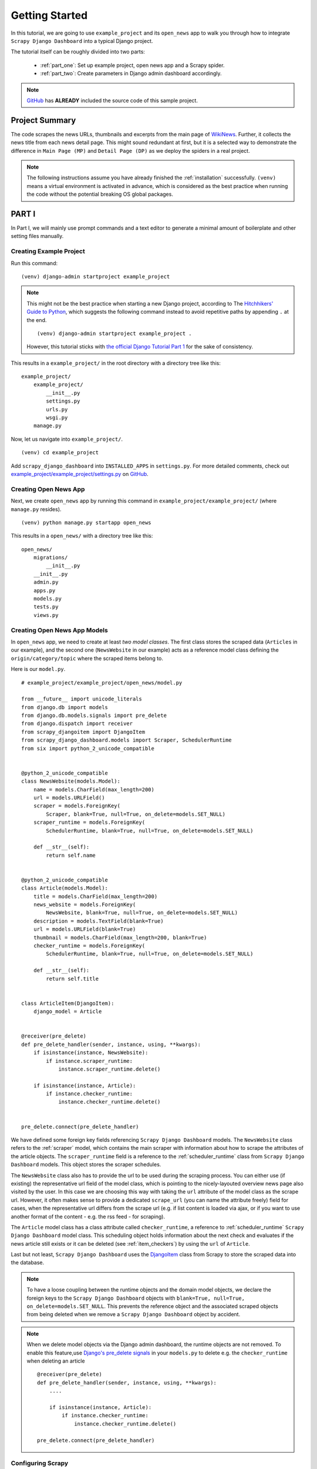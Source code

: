.. _getting_started:

===============
Getting Started
===============

In this tutorial, we are going to use ``example_project`` and its ``open_news`` app to walk you through how to integrate ``Scrapy Django Dashboard`` into a typical Django project.

The tutorial itself can be roughly divided into two parts: 

  * :ref:`part_one`: Set up example project, open news app and a Scrapy spider.

  * :ref:`part_two`: Create parameters in Django admin dashboard accordingly.

.. Note::
    GitHub_ has **ALREADY** included the source code of this sample project.

.. _GitHub: https://github.com/0xboz/scrapy_django_dashboard

.. _project_summary:

Project Summary
---------------

The code scrapes the news URLs, thumbnails and excerpts from the main page of WikiNews_. Further, it collects the news title from each news detail page. This might sound redundant at first, but it is a selected way to demonstrate the difference in ``Main Page (MP)`` and ``Detail Page (DP)`` as we deploy the spiders in a real project. 

.. _Wikinews: http://en.wikinews.org/wiki/Main_Page

.. Note::

  The following instructions assume you have already finished the :ref:`installation` successfully. ``(venv)`` means a virtual environment is activated in advance, which is considered as the best practice when running the code without the potential breaking OS global packages.

.. _part_one:

PART I
--------

In Part I, we will mainly use prompt commands and a text editor to generate a minimal amount of boilerplate and other setting files manually. 


.. _creating_example_project:

Creating Example Project 
^^^^^^^^^^^^^^^^^^^^^^^^

Run this command: ::

    (venv) django-admin startproject example_project

.. note::

  This might not be the best practice when starting a new Django project, according to The `Hitchhikers' Guide to Python`_, which suggests the following command instead to avoid repetitive paths by appending ``.`` at the end. ::

    (venv) django-admin startproject example_project . 

  However, this tutorial sticks with `the official Django Tutorial Part 1`_ for the sake of consistency.

.. _`Hitchhikers' Guide to Python`: https://docs.python-guide.org/writing/structure/#regarding-django-applications

.. _`the official Django Tutorial Part 1`: https://docs.djangoproject.com/en/3.0/intro/tutorial01/#creating-a-project

This results in a ``example_project/`` in the root directory with a directory tree like this: ::

    example_project/  
        example_project/
            __init__.py  
            settings.py  
            urls.py  
            wsgi.py  
        manage.py  

Now, let us navigate into ``example_project/``. ::

    (venv) cd example_project

Add ``scrapy_django_dashboard`` into ``INSTALLED_APPS`` in ``settings.py``. For more detailed comments, check out `example_project/example_project/settings.py`_ on `GitHub`_.  

.. _`example_project/example_project/settings.py`:  https://github.com/0xboz/scrapy_django_dashboard/blob/master/example_project/example_project/settings.py


.. _creating_open_news_app:

Creating Open News App
^^^^^^^^^^^^^^^^^^^^^^

Next, we create ``open_news`` app by running this command in ``example_project/example_project/`` (where ``manage.py`` resides). ::

    (venv) python manage.py startapp open_news

This results in a ``open_news/`` with a directory tree like this: ::

    open_news/  
        migrations/
            __init__.py
        __init__.py  
        admin.py
        apps.py
        models.py
        tests.py
        views.py


.. _creating_open_news_app_models:

Creating Open News App Models
^^^^^^^^^^^^^^^^^^^^^^^^^^^^^

In ``open_news`` app, we need to create at least *two model classes*. The first class stores the scraped data (``Articles`` in our example), and the second one (``NewsWebsite`` in our example) acts as a reference model class defining the ``origin/category/topic`` where the scraped items belong to. 

Here is our ``model.py``. ::

  # example_project/example_project/open_news/model.py

  from __future__ import unicode_literals
  from django.db import models
  from django.db.models.signals import pre_delete
  from django.dispatch import receiver
  from scrapy_djangoitem import DjangoItem
  from scrapy_django_dashboard.models import Scraper, SchedulerRuntime
  from six import python_2_unicode_compatible


  @python_2_unicode_compatible
  class NewsWebsite(models.Model):
      name = models.CharField(max_length=200)
      url = models.URLField()
      scraper = models.ForeignKey(
          Scraper, blank=True, null=True, on_delete=models.SET_NULL)
      scraper_runtime = models.ForeignKey(
          SchedulerRuntime, blank=True, null=True, on_delete=models.SET_NULL)

      def __str__(self):
          return self.name


  @python_2_unicode_compatible
  class Article(models.Model):
      title = models.CharField(max_length=200)
      news_website = models.ForeignKey(
          NewsWebsite, blank=True, null=True, on_delete=models.SET_NULL)
      description = models.TextField(blank=True)
      url = models.URLField(blank=True)
      thumbnail = models.CharField(max_length=200, blank=True)
      checker_runtime = models.ForeignKey(
          SchedulerRuntime, blank=True, null=True, on_delete=models.SET_NULL)

      def __str__(self):
          return self.title


  class ArticleItem(DjangoItem):
      django_model = Article


  @receiver(pre_delete)
  def pre_delete_handler(sender, instance, using, **kwargs):
      if isinstance(instance, NewsWebsite):
          if instance.scraper_runtime:
              instance.scraper_runtime.delete()

      if isinstance(instance, Article):
          if instance.checker_runtime:
              instance.checker_runtime.delete()


  pre_delete.connect(pre_delete_handler)

We have defined some foreign key fields referencing ``Scrapy Django Dashboard`` models. The ``NewsWebsite`` class refers to the :ref:`scraper` model, which contains the main scraper with information about how to scrape the attributes of the article objects. The ``scraper_runtime`` field is a reference to the :ref:`scheduler_runtime` class from ``Scrapy Django Dashboard`` models. This object stores the scraper schedules. 

The ``NewsWebsite`` class also has to provide the url to be used during the scraping process. You can either use (if existing) the representative url field of the model class, which is pointing to the nicely-layouted overview news page also visited by the user. In this case we are choosing this way with taking the ``url`` attribute of the model class as the scrape url. However, it often makes sense to provide a dedicated ``scrape_url`` (you can name the attribute freely) field for cases, when the representative url differs from the scrape url (e.g. if list content is loaded via ajax, or if you want to use another format of the content - e.g. the rss feed - for scraping).

The ``Article`` model class has a class attribute called ``checker_runtime``, a reference to :ref:`scheduler_runtime` ``Scrapy Django Dashboard`` model class. This scheduling object holds information about the next check and evaluates if the news article still exists or it can be deleted (see :ref:`item_checkers`) by using the ``url`` of ``Article``.

Last but not least, ``Scrapy Django Dashboard`` uses the DjangoItem_ class from Scrapy to store the scraped data into the database.

.. _DjangoItem: https://scrapy.readthedocs.org/en/latest/topics/djangoitem.html

.. note::

   To have a loose coupling between the runtime objects and the domain model objects, we declare the foreign keys to the ``Scrapy Django Dashboard`` objects with ``blank=True, null=True, on_delete=models.SET_NULL``. This prevents the reference object and the associated scraped objects from being deleted when we remove a ``Scrapy Django Dashboard`` object by accident.

.. note::

  When we delete model objects via the Django admin dashboard, the runtime objects are not removed. To enable this feature,use `Django's pre_delete signals`_ in your ``models.py`` to delete e.g. the ``checker_runtime`` when deleting an article ::

    @receiver(pre_delete)
    def pre_delete_handler(sender, instance, using, **kwargs):
        ....
        
        if isinstance(instance, Article):
            if instance.checker_runtime:
                instance.checker_runtime.delete()
                
    pre_delete.connect(pre_delete_handler)

.. _`Django's pre_delete signals`: https://docs.djangoproject.com/en/dev/topics/db/models/#overriding-model-methods


.. _configuring_scrapy:

Configuring Scrapy
^^^^^^^^^^^^^^^^^^

The common way to start a Scrapy project with boilerplate files is to run: ::

  scrapy startproject my_scrapy_project

However, this approach does not save much time down the road, because the boilerplate code can not directly interact with ``Scrapy Django Dashboard`` app without manual configuration.

Therefore, **the preferred way** is to create ``scrapy.cfg`` file in ``example_project/`` manually (where ``open_news/`` resides). Further, create ``scrapy/`` in ``open_news/``, and add the following files according to this following directory tree. ::

    example_project/  
        example_project/
            __init__.py  
            settings.py  
            urls.py  
            wsgi.py 
        open_news/  
            migrations/
                __init__.py
            scraper/  # Manually added
                __init__.py  # Manually added
                checkers.py  # Manually added
                pipelines.py  # Manually added
                settings.py  # Manually added
                spiders.py  # Manually added
            __init__.py  
            admin.py
            apps.py
            models.py
            tasks.py  # Manually added
            tests.py
            views.py         
        manage.py
        scrapy.cfg  # Manually added
        
.. note::

  It is recommended to create a Scrapy project within the app of interest. To achieve this, create the necessary modules for the Scrapy project in a sub directory (``scraper`` in our example) of this app. 

Here is what ``scrapy.cfg`` looks like: (Make proper changes, such as app name in your own project.) ::
 
  # example_project/example_project/scrapy.cfg

  # Define open_news app scrapy settings
  [settings]
  default = open_news.scraper.settings

  # Scrapy deployment using scrapyd
  [deploy:scrapyd1]
  url = http://localhost:6800/
  project = open_news

And here is ``settings.py`` in ``example_project/example_project/open_news/scraper/``. ::

  # example_project/example_project/open_news/scraper/settings.py

  from __future__ import unicode_literals
  import os
  import sys

  PROJECT_ROOT = os.path.abspath(os.path.dirname(__file__))
  os.environ.setdefault("DJANGO_SETTINGS_MODULE", "example_project.settings")
  sys.path.insert(0, os.path.join(PROJECT_ROOT, "../../.."))

  MEDIA_ALLOW_REDIRECTS = True

  BOT_NAME = 'open_news'

  LOG_LEVEL = 'DEBUG'

  SPIDER_MODULES = [
      'scrapy_django_dashboard.spiders',
      'open_news.scraper',
  ]

  USER_AGENT = 'Mozilla/5.0 (Windows NT 10.0; Win64; x64) AppleWebKit/537.36 (KHTML, like Gecko) Chrome/79.0.3945.130 Safari/537.36'

  ITEM_PIPELINES = {
      'scrapy_django_dashboard.pipelines.DjangoImagesPipeline': 200,
      'scrapy_django_dashboard.pipelines.ValidationPipeline': 400,
      'open_news.scraper.pipelines.DjangoWriterPipeline': 800,
  }

  IMAGES_THUMBS = {
      'medium': (50, 50),
      'small': (25, 25),
  }

  DSCRAPER_IMAGES_STORE_FORMAT = 'ALL'
  DSCRAPER_LOG_ENABLED = True
  DSCRAPER_LOG_LEVEL = 'ERROR'
  DSCRAPER_LOG_LIMIT = 5

The ``SPIDER_MODULES`` is a list of the spider modules of ``Scrapy Django Dashboard`` app and ``scraper`` package where Scrapy will look for spiders. In ``ITEM_PIPELINES``, ``scrapy_django_dashboard.pipelines.DjangoImagesPipeline``, a sub-class of ``scrapy.pipelines.images.ImagesPipeline``, enables scraping image media files; ``scrapy_django_dashboard.pipelines.ValidationPipeline`` checks the mandatory attributes and prevents duplicate entries by examining the unique key (the url attribute in our example). 

.. note::

  Refer to `GitHub`_ for more detailed comments in ``open_news/scraper/settings.py``.

To make Scrapy interact with Django objects, we need two more static classes: one being a spider class, a sub-class of :ref:`django_spider`,  and the other being a Scrapy pipeline to save scraped items.

.. _creating_scrapy_spider:

Creating Scrapy Spider
""""""""""""""""""""""

Our ``ArticleSpider``, a sub-class of :ref:`django_spider`, references itself to the domain model class ``NewsWebsite``. ::

  # example_project/example_project/open_news/scraper/spiders.py

  from __future__ import unicode_literals
  from scrapy_django_dashboard.spiders.django_spider import DjangoSpider
  from open_news.models import NewsWebsite, Article, ArticleItem


  class ArticleSpider(DjangoSpider):

      name = 'article_spider'

      def __init__(self, *args, **kwargs):
          self._set_ref_object(NewsWebsite, **kwargs)
          self.scraper = self.ref_object.scraper
          self.scrape_url = self.ref_object.url
          self.scheduler_runtime = self.ref_object.scraper_runtime
          self.scraped_obj_class = Article
          self.scraped_obj_item_class = ArticleItem
          super(ArticleSpider, self).__init__(self, *args, **kwargs)


.. _creating_scrapy_pipeline:

Creating Scrapy Pipeline
""""""""""""""""""""""""

``Scrapy Django Dashboard`` allows additional attributes to be added to the scraped items by requiring custom item pipelines. ::

  # example_project/open_news/scraper/pipelines.py

  from __future__ import unicode_literals
  from builtins import str
  from builtins import object
  import logging
  from django.db.utils import IntegrityError
  from scrapy.exceptions import DropItem
  from scrapy_django_dashboard.models import SchedulerRuntime


  class DjangoWriterPipeline(object):

      def process_item(self, item, spider):
          if spider.conf['DO_ACTION']:
              try:
                  item['news_website'] = spider.ref_object

                  checker_rt = SchedulerRuntime(runtime_type='C')
                  checker_rt.save()
                  item['checker_runtime'] = checker_rt

                  item.save()
                  spider.action_successful = True
                  spider.logger.info("{cs}Item {id} saved to Django DB.{ce}".format(
                      id=item._id_str,
                      cs=spider.bcolors['OK'],
                      ce=spider.bcolors['ENDC']))

              except IntegrityError as e:
                  spider.logger.error(str(e))
                  raise DropItem("Missing attribute.")

          return item

.. note::

  We have added the reference object to the scraped item class. If you are planning to enable checker, create the runtime object for the checker. Make sure to set the ``action_successful`` attribute of the spider, which is used internally when the spider is closed.


.. _database_migration_authorization:

Database Migration & Authorization
^^^^^^^^^^^^^^^^^^^^^^^^^^^^^^^^^^

Now, we head back to ``example_project/`` (where ``manage.py`` resides). When dealing a custom app (``open_news`` in our example), we need to make database migrations: ::

  (venv) python manage.py makemigrations open_news

This creates a SQLite database file in ``example_project/example_project/``, called ``example_project.db``. Feel free to change db location by changing ``example_project/example_project/settings.py`` as needed. Now, we can migrate the database. ::

  (venv) python migrate

This creates a SQLite database file in ``example_project.db`` in ``example_project/example_project/``. Feel free to change db location by tweaking ``example_project/example_project/settings.py`` as needed.

We also need an account to log into Django admin dashboard. ::

  (venv) python manage.py createsuperuser

Fill out username, email and password. Next, power up the development server and load Django admin page. ::

  (venv) python manage.py runserver

The default admin page should be ``http://localhost:8000/admin``.


.. _part_two:

PART II
--------

In Part II, our configurations take place primarily within Django admin dashboard.

.. note::

  You can use ``load_data.sh`` script or the command below to load all objects of our example project to the database. ::

    python manage.py loaddata example_project.json 

.. _defining_scrapers:

Defining Scrapers
^^^^^^^^^^^^^^^^^

Log into Django admin dashboard, it should look similar to this:

.. image:: images/django_admin_dashboard_overview.png

.. note::

  **Overview of Scraper Workflow**

  * The scraper collects the summary of a base element from a ``Main Page (MP)``.
  * If instructed, the scraper continues gathering more information from a ``Detail Page (DP)`` of each base element. 
  * Finally, all items and their attributes scrapped either from a MP or DP, are saved into a database. 


Select ``Scrapy Django Dashboard`` > ``Scrapers`` > ``+ Add Scraper``, and here is the screenshot. 

.. image:: images/add_scraper_0.png

Give the scraper a name ``Wikinews Scraper`` for our ``open news`` app. 


.. _defining_scraped_obj_class:

Defining Scraped Object Class
"""""""""""""""""""""""""""""

Next, we need to define :ref:`scraped_obj_class`. A ``Scraped obj class`` is basically the item which the app scrapes from the source. All attributes associated with this item need to be defined as well. In our example, an Article is the item, and its attributes includes the title, the description, the url and the thumbnail image. Click ``+`` icon and another window pops up. For ``open news`` app, the item name is ``Article``. For its attributes, select one of the following types defined in ``scrapy_django_dashboard.models.ScrapedObjAttr``: ::

  ATTR_TYPE_CHOICES = (
      ('S', 'STANDARD'),
      ('T', 'STANDARD (UPDATE)'),
      ('B', 'BASE'),
      ('U', 'DETAIL_PAGE_URL'),
      ('I', 'IMAGE'),
  )

``BASE`` type is for the base attribute (an arbitrary definition), which is a parent node per se. ``STANDARD``, ``IMAGE`` and ``DETAIL_PAGE_URL`` should be self-explanatory. ``STANDARD (UPDATE)`` allows new updates if there is an existing record. To prevent duplicate entries, we need to use one or more attributes as ``ID Fields``. ``DETAIL_PAGE_URL`` is normally the ideal candidate for this purpose if available. Additionally, :ref:`item_checkers` utilizes ``DETAIL_PAGE_URL`` type attributes to check and remove non-existing records. Here is the screenshot for our example app.

.. image:: images/scraped_obj_class.png

Save the settings. For now, set ``status`` to ``MANUAL``, since we will run the spider from the terminal at the end of this tutorial. Here is what we have achieved so far.  

.. image:: images/add_scraper_1.png

.. note::

   In case of using ``STANDARD (UPDATE)`` type, the process takes **much more page requests**, since the scraper reads a detail page of each item and compares the information against the database. If you are not planning to update the records, select ``STANDARD`` type instead.

.. note::

   The ``order`` of each attribute determines the order listed in ``Scraper elems`` section. Use 10-based or 100-based scale for a easier resorting.


.. _locating_elements:

Locating Elements
"""""""""""""""""

Now, let us move down to ``Scraper elems`` section. Each element corresponds to the attribute we defined in ``Scraped obj class``. By following the customs of Scrapy, we can use ``x_path`` or ``reg_exp`` to locate the information from the source. The ``request_page_type`` decides if the scraper should extract the data a ``Main Page`` or a ``Detail Page``. 

.. note::

  **WARNING**: For every ``request_page_type``, make sure to define a corresponding entry in ``Request page types`` section below. 

``processors`` and ``processors_ctxt`` define the output processors like those in Scrapy's
`Item Loader section`_. For instance, use the processor to add a string to the data or reformat the date. ``mandatory`` dictates whether the data is a required field. The whole item is dropped if the field is not available when ``mandatory`` box is checked. Be sure to "sync" ``mandatory`` checkbox with the corresponding attributes defined in the domain model class, otherwise the item will not be saved in the database.

.. _`Item Loader section`: http://readthedocs.org/docs/scrapy/en/latest/topics/loaders.html

In our example project, Wikinews_ is the source. Here is a screenshot of the html of Wikinews_ main page by using developer tools in Chrome:
 
.. image:: images/wikinews_main.png

Here is the header tag from the news article detail page:

.. image:: images/wikinews_detail.png

.. note::

   The WikiNews site structure changes over time. Make proper changes when necessary.

Based on those html structures, we formulate the XPATH for each element.

* 1. Define a base element to capture DOM elements for news article summaries. On the main page, all news summaries are enclosed by ``<td>`` tags with a class name ``l_box``, and hence ``//td[@class="l_box"]`` should be sufficient.

* 2. For demonstrating purpose, the code scrapes the news title from the article detail page. As seen in the screenshot above, the article title is enclosed by ``<h1>`` tags with an id ``firstHeading``. ``string(//h1[@id="firstHeading"])`` should give us the headline. Since we want the scraper to get the title text from the detail page instead of the main page, let us select 'Detail Page 1' from the dropdown menu.

.. note::

  You might have considered using ``//h1[@id="firstHeading"]/text()``. The reason why we use ``string()`` is due to the fact that the news titles and short descriptions may contain additional html tags such as ``<i></i>``. In such case, ``text()`` only gets the text up to the first inner element.

  See `StackOverflow`_ discussion.

.. _`StackOverflow`: https://stackoverflow.com/a/10424209/11461544

* 3. All other elements are located relative to the base element. Therefore, be sure to leave out the double slashes. The short description resides within ``<span>`` tag with a class name ``l_summary``. The XPath is ``string(p/span[@class="l_summary"])``.

* 4. The XPath of url element is ``span[@class="l_title"]/a/@href``. Since the html only contains the relative path (without the domain), we use a predefined processor called ``pre_url`` to complete the url. Find more about predefined processors in the ``scrapy_django_dashboard.utils.processors`` module - see :ref:`processors`. Processors allows extra information through the ``processors_ctxt`` field, and the data is passed in a dictionary-like format ``'processor_name': 'context'``. For our example, ``'pre_url': 'http://en.wikinews.org'``. 

Finally, this is our ``Scraper elems`` section.

.. image:: images/scraper_elems.png

.. note::

   You can also **scrape** attributes of the object **from outside the base element** by using ``..`` notation in XPath expressions to get to the parent nodes!

.. note::

   :ref:`attribute_placeholders` allows you to customize **detail page URLs** with placeholders for **main page attributes** by using ``{ATTRIBUTE_NAME}``.


.. _adding_request_page_types:

Adding Request Page Types
"""""""""""""""""""""""""

For all request page types used in ``Scraper elems`` section above, we need to define the corresponding ``RequestPageType``. We can only have **one** ``Main Page`` type object and up to 25 ``Detail Page`` type objects. In our example, we have one ``Main Page`` type object and one ``Detail Page`` type object.

.. image:: images/request_page_types.png

Each ``RequestPageType`` object allows custom content type (``HTML``, ``XML`` or ``JSON``), request method (``GET`` or ``POST``) and more for each individual page type. With this feature, for an example, it is possible to scrape HTML content from the main page and ``JSON`` content from the detail pages. For more information on this topic, see :ref:`advanced_request_options` section.

For this tutorial, we just need to simply set ``Page type`` to ``Detail Page 1`` for ``title`` attribute, and ``Main Page`` for the rest of the attributes. Here are the screenshots for further clarification.

.. image:: images/request_page_types_main.png

.. image:: images/request_page_types_detail.png


.. _creating_domain_entity:

Creating Domain Entity
^^^^^^^^^^^^^^^^^^^^^^

The last step is to add the reference object of our domain (a ``NewsWebsite`` object for the Wikinews site in our case). Open ``NewsWebsite`` form in Django admin dashboard > ``+ Add news website``, give the object a name 'Wikinews', assign the scraper and create an empty :ref:`scheduler_runtime` object with ``SCRAPER`` as the ``runtime_type``. 

.. image:: images/add_domain_ref_object.png


.. _running_scrapers:

Running/Testing Scrapers
------------------------

Running/testing scrapers from the command line is similar to starting Scrapy spiders, with some extra arguments. The command syntax is
as follows: ::

  scrapy crawl [--output=FILE --output-format=FORMAT] SPIDERNAME -a id=REF_OBJECT_ID 
                          [-a do_action=(yes|no) -a run_type=(TASK|SHELL) 
                          -a max_items_read={Int} -a max_items_save={Int}
                          -a max_pages_read={Int}
                          -a start_page=PAGE -a end_page=PAGE
                          -a output_num_mp_response_bodies={Int} -a output_num_dp_response_bodies={Int} ]
  
* ``-a id=REF_OBJECT_ID`` specifies the reference object ID. In our case, it should be the Wikinews ``NewsWebsite`` object (ID = 1) if you have not added other objects before. This argument is mandatory.
  
* By default, the scraped items are not saved in the database. Append ``-a do_action=yes`` otherwise.
  
* ``-a run_type=(TASK|SHELL)`` simulates task-based scraper operations invoked from the command line. It is useful for testing. We can leave out this argument for now.

* ``-a max_items_read={Int}`` and ``-a max_items_save={Int}`` override the scraper params, accordingly.

* ``-a max_pages_read={Int}`` limits the number of pages to read when using pagination.

* ``-a start_page=PAGE`` and/or ``-a end_page=PAGE`` sets the starting page and/or the last page.

* ``-a output_num_mp_response_bodies={Int}`` and ``-a output_num_dp_response_bodies={Int}`` log the complete response body content of the {Int} first main/detail page responses to the terminal for debugging. The beginnings/endings are marked with a unique string in the form of ``RP_MP_{num}_START`` for using full-text search for orientation.

* Scrapy's build-in output options ``--output=FILE`` and ``--output-format=FORMAT`` allows items to be saved as a file. **DO NOT** use this feature with ``-a do_action=yes``

Now, we start Wikinews scraper by running this command: ::

  scrapy crawl article_spider -a id=1 -a do_action=yes  

Here are some news articles logged in the terminal output. 

.. image:: images/running_scrapers.png

In Django admin dashboard > ``Articles``, we should see the latest articles for Wikinews. 

.. image:: images/scraped_articles.png
